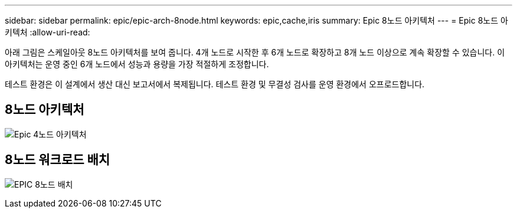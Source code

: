 ---
sidebar: sidebar 
permalink: epic/epic-arch-8node.html 
keywords: epic,cache,iris 
summary: Epic 8노드 아키텍처 
---
= Epic 8노드 아키텍처
:allow-uri-read: 


[role="lead"]
아래 그림은 스케일아웃 8노드 아키텍처를 보여 줍니다. 4개 노드로 시작한 후 6개 노드로 확장하고 8개 노드 이상으로 계속 확장할 수 있습니다. 이 아키텍처는 운영 중인 6개 노드에서 성능과 용량을 가장 적절하게 조정합니다.

테스트 환경은 이 설계에서 생산 대신 보고서에서 복제됩니다. 테스트 환경 및 무결성 검사를 운영 환경에서 오프로드합니다.



== 8노드 아키텍처

image:epic-8node.png["Epic 4노드 아키텍처"]



== 8노드 워크로드 배치

image:epic-8node-design.png["EPIC 8노드 배치"]
